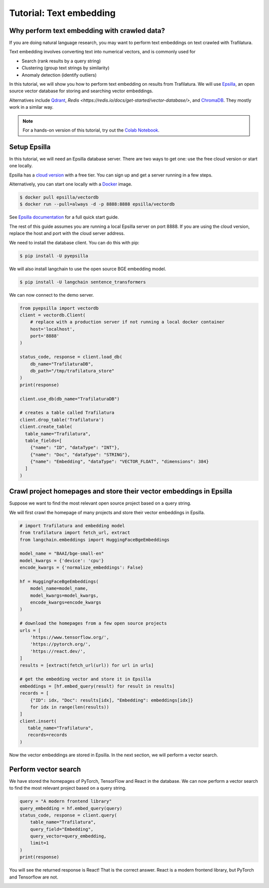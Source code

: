 Tutorial: Text embedding
========================

.. meta::
    :description lang=en:
        This tutorial shows how to use Trafilatura with Epsilla, a vector database to
        perform vector embedding and search.


Why perform text embedding with crawled data?
---------------------------------------------

If you are doing natural language research, you may want to perform text embeddings on text crawled with Trafilatura. 

Text embedding involves converting text into numerical vectors, and is commonly used for 

- Search (rank results by a query string)
- Clustering (group text strings by similarity)
- Anomaly detection (identify outliers)

In this tutorial, we will show you how to perform text embedding on results from Trafilatura. We will use
`Epsilla <https://www.epsilla.com/?ref=trafilatura>`_, an open source vector database for storing and searching vector embeddings.

Alternatives include `Qdrant <https://github.com/qdrant/qdrant>`_, `Redis <https://redis.io/docs/get-started/vector-database/>`, and `ChromaDB <https://docs.trychroma.com/>`_. They mostly work in a similar way.


.. note::
    For a hands-on version of this tutorial, try out the `Colab Notebook <https://colab.research.google.com/drive/1eFHO0dHyPhEF9Sm_HXcMFmJZnvP9a-aX?usp=sharing>`_.



Setup Epsilla
-------------

In this tutorial, we will need an Epsilla database server. There are two ways to get one: use the free cloud version or start one locally.

Epsilla has a `cloud version <https://cloud.epsilla.com//?ref=trafilatura>`_ with a free tier. You can sign up and get a server running in a few steps.

Alternatively, you can start one locally with a `Docker <https://docs.docker.com/get-started/>`_ image.

.. code-block:: bash

    $ docker pull epsilla/vectordb
    $ docker run --pull=always -d -p 8888:8888 epsilla/vectordb

See `Epsilla documentation <https://epsilla-inc.gitbook.io/epsilladb/quick-start>`_ for a full quick start guide.

The rest of this guide assumes you are running a local Epsilla server on port 8888. If you are using the cloud version, replace the host and port with the cloud server address.

We need to install the database client. You can do this with pip:

.. code-block:: bash

    $ pip install -U pyepsilla

We will also install langchain to use the open source BGE embedding model.

.. code-block:: bash

    $ pip install -U langchain sentence_transformers    

We can now connect to the demo server.

.. code-block:: python

    from pyepsilla import vectordb
    client = vectordb.Client(
        # replace with a production server if not running a local docker container
        host='localhost',
        port='8888'
    )

    status_code, response = client.load_db(
        db_name="TrafilaturaDB",
        db_path="/tmp/trafilatura_store"
    )
    print(response)
    
    client.use_db(db_name="TrafilaturaDB")

    # creates a table called Trafilatura
    client.drop_table('Trafilatura')
    client.create_table(
      table_name="Trafilatura",
      table_fields=[
        {"name": "ID", "dataType": "INT"},
        {"name": "Doc", "dataType": "STRING"},
        {"name": "Embedding", "dataType": "VECTOR_FLOAT", "dimensions": 384}
      ]
    )


Crawl project homepages and store their vector embeddings in Epsilla
--------------------------------------------------------------------

Suppose we want to find the most relevant open source project based on a query string.

We will first crawl the homepage of many projects and store their vector embeddings in Epsilla.

.. code-block:: python

    # import Trafilatura and embedding model
    from trafilatura import fetch_url, extract
    from langchain.embeddings import HuggingFaceBgeEmbeddings

    model_name = "BAAI/bge-small-en"
    model_kwargs = {'device': 'cpu'}
    encode_kwargs = {'normalize_embeddings': False}

    hf = HuggingFaceBgeEmbeddings(
        model_name=model_name,
        model_kwargs=model_kwargs,
        encode_kwargs=encode_kwargs
    )

    # download the homepages from a few open source projects
    urls = [
        'https://www.tensorflow.org/',
        'https://pytorch.org/',
        'https://react.dev/',
    ]
    results = [extract(fetch_url(url)) for url in urls]
    
    # get the embedding vector and store it in Epsilla
    embeddings = [hf.embed_query(result) for result in results]
    records = [
        {"ID": idx, "Doc": results[idx], "Embedding": embeddings[idx]} 
        for idx in range(len(results))
    ]
    client.insert(
       table_name="Trafilatura",
       records=records
    )

Now the vector embeddings are stored in Epsilla. In the next section, we will perform a vector search.


Perform vector search
---------------------

We have stored the homepages of PyTorch, TensorFlow and React in the database. 
We can now perform a vector search to find the most relevant project based on a query string.

.. code-block:: python

    query = "A modern frontend library"
    query_embedding = hf.embed_query(query)
    status_code, response = client.query(
        table_name="Trafilatura",
        query_field="Embedding",
        query_vector=query_embedding,
        limit=1
    )
    print(response)

You will see the returned response is React! That is the correct answer. React is a modern frontend library, but PyTorch and Tensorflow are not.

.. image:: https://static.scarf.sh/a.png?x-pxid=51f549d1-aabf-473c-b971-f8d9c3ac8ac5
    :alt: 



